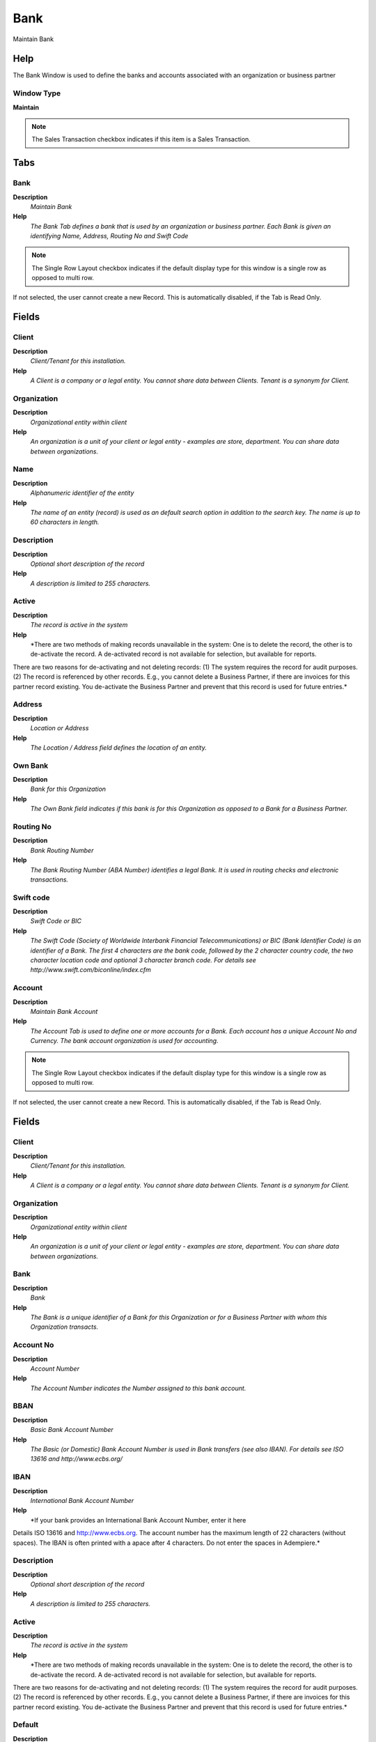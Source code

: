 
.. _functional-guide/window/window-bank:

====
Bank
====

Maintain Bank

Help
====
The Bank Window is used to define the banks and accounts associated with an organization or business partner

Window Type
-----------
\ **Maintain**\ 

.. note::
    The Sales Transaction checkbox indicates if this item is a Sales Transaction.


Tabs
====

Bank
----
\ **Description**\ 
 \ *Maintain Bank*\ 
\ **Help**\ 
 \ *The Bank Tab defines a bank that is used by an organization or business partner.  Each Bank is given an identifying Name, Address, Routing No and Swift Code*\ 

.. note::
    The Single Row Layout checkbox indicates if the default display type for this window is a single row as opposed to multi row.
If not selected, the user cannot create a new Record.  This is automatically disabled, if the Tab is Read Only.

Fields
======

Client
------
\ **Description**\ 
 \ *Client/Tenant for this installation.*\ 
\ **Help**\ 
 \ *A Client is a company or a legal entity. You cannot share data between Clients. Tenant is a synonym for Client.*\ 

Organization
------------
\ **Description**\ 
 \ *Organizational entity within client*\ 
\ **Help**\ 
 \ *An organization is a unit of your client or legal entity - examples are store, department. You can share data between organizations.*\ 

Name
----
\ **Description**\ 
 \ *Alphanumeric identifier of the entity*\ 
\ **Help**\ 
 \ *The name of an entity (record) is used as an default search option in addition to the search key. The name is up to 60 characters in length.*\ 

Description
-----------
\ **Description**\ 
 \ *Optional short description of the record*\ 
\ **Help**\ 
 \ *A description is limited to 255 characters.*\ 

Active
------
\ **Description**\ 
 \ *The record is active in the system*\ 
\ **Help**\ 
 \ *There are two methods of making records unavailable in the system: One is to delete the record, the other is to de-activate the record. A de-activated record is not available for selection, but available for reports.
There are two reasons for de-activating and not deleting records:
(1) The system requires the record for audit purposes.
(2) The record is referenced by other records. E.g., you cannot delete a Business Partner, if there are invoices for this partner record existing. You de-activate the Business Partner and prevent that this record is used for future entries.*\ 

Address
-------
\ **Description**\ 
 \ *Location or Address*\ 
\ **Help**\ 
 \ *The Location / Address field defines the location of an entity.*\ 

Own Bank
--------
\ **Description**\ 
 \ *Bank for this Organization*\ 
\ **Help**\ 
 \ *The Own Bank field indicates if this bank is for this Organization as opposed to a Bank for a Business Partner.*\ 

Routing No
----------
\ **Description**\ 
 \ *Bank Routing Number*\ 
\ **Help**\ 
 \ *The Bank Routing Number (ABA Number) identifies a legal Bank.  It is used in routing checks and electronic transactions.*\ 

Swift code
----------
\ **Description**\ 
 \ *Swift Code or BIC*\ 
\ **Help**\ 
 \ *The Swift Code (Society of Worldwide Interbank Financial Telecommunications) or BIC (Bank Identifier Code) is an identifier of a Bank. The first 4 characters are the bank code, followed by the 2 character country code, the two character location code and optional 3 character branch code. For details see http://www.swift.com/biconline/index.cfm*\ 

Account
-------
\ **Description**\ 
 \ *Maintain Bank Account*\ 
\ **Help**\ 
 \ *The Account Tab is used to define one or more accounts for a Bank.  Each account has a unique Account No and Currency.  The bank account organization is used for accounting.*\ 

.. note::
    The Single Row Layout checkbox indicates if the default display type for this window is a single row as opposed to multi row.
If not selected, the user cannot create a new Record.  This is automatically disabled, if the Tab is Read Only.

Fields
======

Client
------
\ **Description**\ 
 \ *Client/Tenant for this installation.*\ 
\ **Help**\ 
 \ *A Client is a company or a legal entity. You cannot share data between Clients. Tenant is a synonym for Client.*\ 

Organization
------------
\ **Description**\ 
 \ *Organizational entity within client*\ 
\ **Help**\ 
 \ *An organization is a unit of your client or legal entity - examples are store, department. You can share data between organizations.*\ 

Bank
----
\ **Description**\ 
 \ *Bank*\ 
\ **Help**\ 
 \ *The Bank is a unique identifier of a Bank for this Organization or for a Business Partner with whom this Organization transacts.*\ 

Account No
----------
\ **Description**\ 
 \ *Account Number*\ 
\ **Help**\ 
 \ *The Account Number indicates the Number assigned to this bank account.*\ 

BBAN
----
\ **Description**\ 
 \ *Basic Bank Account Number*\ 
\ **Help**\ 
 \ *The Basic (or Domestic) Bank Account Number is used in Bank transfers (see also IBAN). For details see ISO 13616 and http://www.ecbs.org/*\ 

IBAN
----
\ **Description**\ 
 \ *International Bank Account Number*\ 
\ **Help**\ 
 \ *If your bank provides an International Bank Account Number, enter it here
Details ISO 13616 and http://www.ecbs.org. The account number has the maximum length of 22 characters (without spaces). The IBAN is often printed with a apace after 4 characters. Do not enter the spaces in Adempiere.*\ 

Description
-----------
\ **Description**\ 
 \ *Optional short description of the record*\ 
\ **Help**\ 
 \ *A description is limited to 255 characters.*\ 

Active
------
\ **Description**\ 
 \ *The record is active in the system*\ 
\ **Help**\ 
 \ *There are two methods of making records unavailable in the system: One is to delete the record, the other is to de-activate the record. A de-activated record is not available for selection, but available for reports.
There are two reasons for de-activating and not deleting records:
(1) The system requires the record for audit purposes.
(2) The record is referenced by other records. E.g., you cannot delete a Business Partner, if there are invoices for this partner record existing. You de-activate the Business Partner and prevent that this record is used for future entries.*\ 

Default
-------
\ **Description**\ 
 \ *Default value*\ 
\ **Help**\ 
 \ *The Default Checkbox indicates if this record will be used as a default value.*\ 

Currency
--------
\ **Description**\ 
 \ *The Currency for this record*\ 
\ **Help**\ 
 \ *Indicates the Currency to be used when processing or reporting on this record*\ 

Bank Account Type
-----------------
\ **Description**\ 
 \ *Bank Account Type*\ 
\ **Help**\ 
 \ *The Bank Account Type field indicates the type of account (savings, checking etc) this account  is defined as.*\ 

Credit limit
------------
\ **Description**\ 
 \ *Amount of Credit allowed*\ 
\ **Help**\ 
 \ *The Credit Limit field indicates the credit limit for this account.*\ 

Current balance
---------------
\ **Description**\ 
 \ *Current Balance*\ 
\ **Help**\ 
 \ *The Current Balance field indicates the current balance in this account.*\ 

Payment Export Class
--------------------

Sales Transaction
-----------------
\ **Description**\ 
 \ *This is a Sales Transaction*\ 
\ **Help**\ 
 \ *The Sales Transaction checkbox indicates if this item is a Sales Transaction.*\ 

Bank Account Document
---------------------
\ **Description**\ 
 \ *Maintain Bank Account Documents*\ 
\ **Help**\ 
 \ *In this tab, you define the documents used for this bank account.  You define your check and other payment document (sequence) number as well as format.*\ 

.. note::
    If not selected, the user cannot create a new Record.  This is automatically disabled, if the Tab is Read Only.

Fields
======

Client
------
\ **Description**\ 
 \ *Client/Tenant for this installation.*\ 
\ **Help**\ 
 \ *A Client is a company or a legal entity. You cannot share data between Clients. Tenant is a synonym for Client.*\ 

Organization
------------
\ **Description**\ 
 \ *Organizational entity within client*\ 
\ **Help**\ 
 \ *An organization is a unit of your client or legal entity - examples are store, department. You can share data between organizations.*\ 

Bank Account
------------
\ **Description**\ 
 \ *Account at the Bank*\ 
\ **Help**\ 
 \ *The Bank Account identifies an account at this Bank.*\ 

Name
----
\ **Description**\ 
 \ *Alphanumeric identifier of the entity*\ 
\ **Help**\ 
 \ *The name of an entity (record) is used as an default search option in addition to the search key. The name is up to 60 characters in length.*\ 

Description
-----------
\ **Description**\ 
 \ *Optional short description of the record*\ 
\ **Help**\ 
 \ *A description is limited to 255 characters.*\ 

Active
------
\ **Description**\ 
 \ *The record is active in the system*\ 
\ **Help**\ 
 \ *There are two methods of making records unavailable in the system: One is to delete the record, the other is to de-activate the record. A de-activated record is not available for selection, but available for reports.
There are two reasons for de-activating and not deleting records:
(1) The system requires the record for audit purposes.
(2) The record is referenced by other records. E.g., you cannot delete a Business Partner, if there are invoices for this partner record existing. You de-activate the Business Partner and prevent that this record is used for future entries.*\ 

Payment Rule
------------
\ **Description**\ 
 \ *How you pay the invoice*\ 
\ **Help**\ 
 \ *The Payment Rule indicates the method of invoice payment.*\ 

Current Next
------------
\ **Description**\ 
 \ *The next number to be used*\ 
\ **Help**\ 
 \ *The Current Next indicates the next number to use for this document*\ 

Check Print Format
------------------
\ **Description**\ 
 \ *Print Format for printing Checks*\ 
\ **Help**\ 
 \ *You need to define a Print Format to print the document.*\ 

Payment Processor
-----------------
\ **Description**\ 
 \ *Processor for online payments*\ 
\ **Help**\ 
 \ *The Electronic Payments Tab is used to define the parameters for the processing of electronic payments. If no currency is defined, all currencies are accepted. If a minumum amount is defined (or not zero), the payment processor is only used if the payment amount is equal or higher than the minumum amount. 
The class needs to implement org.compiere.model.PaymentProcessor*\ 

.. note::
    The Single Row Layout checkbox indicates if the default display type for this window is a single row as opposed to multi row.
If not selected, the user cannot create a new Record.  This is automatically disabled, if the Tab is Read Only.

Fields
======

Client
------
\ **Description**\ 
 \ *Client/Tenant for this installation.*\ 
\ **Help**\ 
 \ *A Client is a company or a legal entity. You cannot share data between Clients. Tenant is a synonym for Client.*\ 

Organization
------------
\ **Description**\ 
 \ *Organizational entity within client*\ 
\ **Help**\ 
 \ *An organization is a unit of your client or legal entity - examples are store, department. You can share data between organizations.*\ 

Bank Account
------------
\ **Description**\ 
 \ *Account at the Bank*\ 
\ **Help**\ 
 \ *The Bank Account identifies an account at this Bank.*\ 

Name
----
\ **Description**\ 
 \ *Alphanumeric identifier of the entity*\ 
\ **Help**\ 
 \ *The name of an entity (record) is used as an default search option in addition to the search key. The name is up to 60 characters in length.*\ 

Description
-----------
\ **Description**\ 
 \ *Optional short description of the record*\ 
\ **Help**\ 
 \ *A description is limited to 255 characters.*\ 

Active
------
\ **Description**\ 
 \ *The record is active in the system*\ 
\ **Help**\ 
 \ *There are two methods of making records unavailable in the system: One is to delete the record, the other is to de-activate the record. A de-activated record is not available for selection, but available for reports.
There are two reasons for de-activating and not deleting records:
(1) The system requires the record for audit purposes.
(2) The record is referenced by other records. E.g., you cannot delete a Business Partner, if there are invoices for this partner record existing. You de-activate the Business Partner and prevent that this record is used for future entries.*\ 

Host Address
------------
\ **Description**\ 
 \ *Host Address URL or DNS*\ 
\ **Help**\ 
 \ *The Host Address identifies the URL or DNS of the target host*\ 

Host port
---------
\ **Description**\ 
 \ *Host Communication Port*\ 
\ **Help**\ 
 \ *The Host Port identifies the port to communicate with the host.*\ 

Partner ID
----------
\ **Description**\ 
 \ *Partner ID or Account for the Payment Processor*\ 
\ **Help**\ 
 \ *Partner ID (Verisign) or Account ID (Optimal)*\ 

Vendor ID
---------
\ **Description**\ 
 \ *Vendor ID for the Payment Processor*\ 

User ID
-------
\ **Description**\ 
 \ *User ID or account number*\ 
\ **Help**\ 
 \ *The User ID identifies a user and allows access to records or processes.*\ 

Password
--------
\ **Description**\ 
 \ *Password of any length (case sensitive)*\ 
\ **Help**\ 
 \ *The Password for this User.  Passwords are required to identify authorized users.  For Adempiere Users, you can change the password via the Process "Reset Password".*\ 

Proxy address
-------------
\ **Description**\ 
 \ *Address of your proxy server*\ 
\ **Help**\ 
 \ *The Proxy Address must be defined if you must pass through a firewall to access your payment processor.*\ 

Proxy port
----------
\ **Description**\ 
 \ *Port of your proxy server*\ 
\ **Help**\ 
 \ *The Proxy Port identifies the port of your proxy server.*\ 

Proxy logon
-----------
\ **Description**\ 
 \ *Logon of your proxy server*\ 
\ **Help**\ 
 \ *The Proxy Logon identifies the Logon ID for your proxy server.*\ 

Proxy password
--------------
\ **Description**\ 
 \ *Password of your proxy server*\ 
\ **Help**\ 
 \ *The Proxy Password identifies the password for your proxy server.*\ 

Accept MasterCard
-----------------
\ **Description**\ 
 \ *Accept Master Card*\ 
\ **Help**\ 
 \ *Indicates if Master Cards are accepted*\ 

Accept Visa
-----------
\ **Description**\ 
 \ *Accept Visa Cards*\ 
\ **Help**\ 
 \ *Indicates if Visa Cards are accepted*\ 

Accept AMEX
-----------
\ **Description**\ 
 \ *Accept American Express Card*\ 
\ **Help**\ 
 \ *Indicates if American Express Cards are accepted*\ 

Accept Diners
-------------
\ **Description**\ 
 \ *Accept Diner's Club*\ 
\ **Help**\ 
 \ *Indicates if Diner's Club Cards are accepted*\ 

Accept Corporate
----------------
\ **Description**\ 
 \ *Accept Corporate Purchase Cards*\ 
\ **Help**\ 
 \ *Indicates if Corporate Purchase Cards are accepted*\ 

Accept Discover
---------------
\ **Description**\ 
 \ *Accept Discover Card*\ 
\ **Help**\ 
 \ *Indicates if Discover Cards are accepted*\ 

Accept Direct Deposit
---------------------
\ **Description**\ 
 \ *Accept Direct Deposit (payee initiated)*\ 
\ **Help**\ 
 \ *Indicates if Direct Deposits (wire transfers, etc.) are accepted. Direct Deposits are initiated by the payee.*\ 

Accept Direct Debit
-------------------
\ **Description**\ 
 \ *Accept Direct Debits (vendor initiated)*\ 
\ **Help**\ 
 \ *Accept Direct Debit transactions. Direct Debits are initiated by the vendor who has permission to deduct amounts from the payee's account.*\ 

Accept Electronic Check
-----------------------
\ **Description**\ 
 \ *Accept ECheck (Electronic Checks)*\ 
\ **Help**\ 
 \ *Indicates if EChecks are accepted*\ 

Accept ATM
----------
\ **Description**\ 
 \ *Accept Bank ATM Card*\ 
\ **Help**\ 
 \ *Indicates if Bank ATM Cards are accepted*\ 

Minimum Amt
-----------
\ **Description**\ 
 \ *Minimum Amount in Document Currency*\ 

Only Currency
-------------
\ **Description**\ 
 \ *Restrict accepting only this currency*\ 
\ **Help**\ 
 \ *The Only Currency field indicates that this bank account accepts only the currency identified here.*\ 

Require CreditCard Verification Code
------------------------------------
\ **Description**\ 
 \ *Require 3/4 digit Credit Verification Code*\ 
\ **Help**\ 
 \ *The Require CC Verification checkbox indicates if this bank accounts requires a verification number for credit card transactions.*\ 

Sequence
--------
\ **Description**\ 
 \ *Document Sequence*\ 
\ **Help**\ 
 \ *The Sequence defines the numbering sequence to be used for documents.*\ 

Payment Processor Class
-----------------------
\ **Description**\ 
 \ *Payment Processor Java Class*\ 
\ **Help**\ 
 \ *Payment Processor class identifies the Java class used to process payments extending the org.compiere.model.PaymentProcessor class. 
Example implementations are Optimal Payments: org.compiere.model.PP_Optimal or Verisign: org.compiere.model.PP_PayFlowPro*\ 

Commission %
------------
\ **Description**\ 
 \ *Commission stated as a percentage*\ 
\ **Help**\ 
 \ *The Commission indicates (as a percentage) the commission to be paid.*\ 

Cost per transaction
--------------------
\ **Description**\ 
 \ *Fixed cost per transaction*\ 
\ **Help**\ 
 \ *The Cost per Transaction indicates the fixed cost per to be charged per transaction.*\ 

Statement Loader
----------------
\ **Description**\ 
 \ *Definition of Bank Statement Loader (SWIFT, OFX)*\ 
\ **Help**\ 
 \ *The loader definition privides the parameters to load bank statements from EFT formats like SWIFT (MT940) or OFX. The required parameters depend on the actual statement loader class*\ 

.. note::
    The Single Row Layout checkbox indicates if the default display type for this window is a single row as opposed to multi row.
If not selected, the user cannot create a new Record.  This is automatically disabled, if the Tab is Read Only.

Fields
======

Client
------
\ **Description**\ 
 \ *Client/Tenant for this installation.*\ 
\ **Help**\ 
 \ *A Client is a company or a legal entity. You cannot share data between Clients. Tenant is a synonym for Client.*\ 

Organization
------------
\ **Description**\ 
 \ *Organizational entity within client*\ 
\ **Help**\ 
 \ *An organization is a unit of your client or legal entity - examples are store, department. You can share data between organizations.*\ 

Bank Account
------------
\ **Description**\ 
 \ *Account at the Bank*\ 
\ **Help**\ 
 \ *The Bank Account identifies an account at this Bank.*\ 

Name
----
\ **Description**\ 
 \ *Alphanumeric identifier of the entity*\ 
\ **Help**\ 
 \ *The name of an entity (record) is used as an default search option in addition to the search key. The name is up to 60 characters in length.*\ 

Description
-----------
\ **Description**\ 
 \ *Optional short description of the record*\ 
\ **Help**\ 
 \ *A description is limited to 255 characters.*\ 

Active
------
\ **Description**\ 
 \ *The record is active in the system*\ 
\ **Help**\ 
 \ *There are two methods of making records unavailable in the system: One is to delete the record, the other is to de-activate the record. A de-activated record is not available for selection, but available for reports.
There are two reasons for de-activating and not deleting records:
(1) The system requires the record for audit purposes.
(2) The record is referenced by other records. E.g., you cannot delete a Business Partner, if there are invoices for this partner record existing. You de-activate the Business Partner and prevent that this record is used for future entries.*\ 

Financial Institution ID
------------------------
\ **Description**\ 
 \ *The ID of the Financial Institution / Bank*\ 
\ **Help**\ 
 \ *Depending on the loader, it might require a ID of the financial institution*\ 

Branch ID
---------
\ **Description**\ 
 \ *Bank Branch ID*\ 
\ **Help**\ 
 \ *Dependent on the loader, you may have to provide a bank branch ID*\ 

Account No
----------
\ **Description**\ 
 \ *Account Number*\ 
\ **Help**\ 
 \ *The Account Number indicates the Number assigned to this bank account.*\ 

PIN
---
\ **Description**\ 
 \ *Personal Identification Number*\ 

User ID
-------
\ **Description**\ 
 \ *User ID or account number*\ 
\ **Help**\ 
 \ *The User ID identifies a user and allows access to records or processes.*\ 

Password
--------
\ **Description**\ 
 \ *Password of any length (case sensitive)*\ 
\ **Help**\ 
 \ *The Password for this User.  Passwords are required to identify authorized users.  For Adempiere Users, you can change the password via the Process "Reset Password".*\ 

Host Address
------------
\ **Description**\ 
 \ *Host Address URL or DNS*\ 
\ **Help**\ 
 \ *The Host Address identifies the URL or DNS of the target host*\ 

Host port
---------
\ **Description**\ 
 \ *Host Communication Port*\ 
\ **Help**\ 
 \ *The Host Port identifies the port to communicate with the host.*\ 

Proxy address
-------------
\ **Description**\ 
 \ *Address of your proxy server*\ 
\ **Help**\ 
 \ *The Proxy Address must be defined if you must pass through a firewall to access your payment processor.*\ 

Proxy port
----------
\ **Description**\ 
 \ *Port of your proxy server*\ 
\ **Help**\ 
 \ *The Proxy Port identifies the port of your proxy server.*\ 

Proxy logon
-----------
\ **Description**\ 
 \ *Logon of your proxy server*\ 
\ **Help**\ 
 \ *The Proxy Logon identifies the Logon ID for your proxy server.*\ 

Proxy password
--------------
\ **Description**\ 
 \ *Password of your proxy server*\ 
\ **Help**\ 
 \ *The Proxy Password identifies the password for your proxy server.*\ 

File Name
---------
\ **Description**\ 
 \ *Name of the local file or URL*\ 
\ **Help**\ 
 \ *Name of a file in the local directory space - or URL (file://.., http://.., ftp://..)*\ 

Statement Loader Class
----------------------
\ **Description**\ 
 \ *Class name of the bank statement loader*\ 
\ **Help**\ 
 \ *The name of the actual bank statement loader implementing the interface org.compiere.impexp.BankStatementLoaderInterface*\ 

Date Format
-----------
\ **Description**\ 
 \ *Date format used in the input format*\ 
\ **Help**\ 
 \ *The date format is usually detected, but sometimes need to be defined.*\ 

Date last run
-------------
\ **Description**\ 
 \ *Date the process was last run.*\ 
\ **Help**\ 
 \ *The Date Last Run indicates the last time that a process was run.*\ 

Accounting
----------
\ **Description**\ 
 \ *Maintain Accounting Data*\ 
\ **Help**\ 
 \ *The Accounting Tab is used to define the accounts used for transactions with this Bank.*\ 

.. note::
    The Single Row Layout checkbox indicates if the default display type for this window is a single row as opposed to multi row.
The Accounting Tab checkbox indicates if this window contains accounting information. To display accounting information, enable this in Tools>Preference and Role.
If not selected, the user cannot create a new Record.  This is automatically disabled, if the Tab is Read Only.

Fields
======

Client
------
\ **Description**\ 
 \ *Client/Tenant for this installation.*\ 
\ **Help**\ 
 \ *A Client is a company or a legal entity. You cannot share data between Clients. Tenant is a synonym for Client.*\ 

Organization
------------
\ **Description**\ 
 \ *Organizational entity within client*\ 
\ **Help**\ 
 \ *An organization is a unit of your client or legal entity - examples are store, department. You can share data between organizations.*\ 

Bank Account
------------
\ **Description**\ 
 \ *Account at the Bank*\ 
\ **Help**\ 
 \ *The Bank Account identifies an account at this Bank.*\ 

Accounting Schema
-----------------
\ **Description**\ 
 \ *Rules for accounting*\ 
\ **Help**\ 
 \ *An Accounting Schema defines the rules used in accounting such as costing method, currency and calendar*\ 

Active
------
\ **Description**\ 
 \ *The record is active in the system*\ 
\ **Help**\ 
 \ *There are two methods of making records unavailable in the system: One is to delete the record, the other is to de-activate the record. A de-activated record is not available for selection, but available for reports.
There are two reasons for de-activating and not deleting records:
(1) The system requires the record for audit purposes.
(2) The record is referenced by other records. E.g., you cannot delete a Business Partner, if there are invoices for this partner record existing. You de-activate the Business Partner and prevent that this record is used for future entries.*\ 

Bank Asset
----------
\ **Description**\ 
 \ *Bank Asset Account*\ 
\ **Help**\ 
 \ *The Bank Asset Account identifies the account to be used for booking changes to the balance in this bank account*\ 

Bank In Transit
---------------
\ **Description**\ 
 \ *Bank In Transit Account*\ 
\ **Help**\ 
 \ *The Bank in Transit Account identifies the account to be used for funds which are in transit.*\ 

Unallocated Cash
----------------
\ **Description**\ 
 \ *Unallocated Cash Clearing Account*\ 
\ **Help**\ 
 \ *Receipts not allocated to Invoices*\ 

Bank Unidentified Receipts
--------------------------
\ **Description**\ 
 \ *Bank Unidentified Receipts Account*\ 
\ **Help**\ 
 \ *The Bank Unidentified Receipts Account identifies the account to be used when recording receipts that can not be reconciled at the present time.*\ 

Payment Selection
-----------------
\ **Description**\ 
 \ *AP Payment Selection Clearing Account*\ 

Bank Expense
------------
\ **Description**\ 
 \ *Bank Expense Account*\ 
\ **Help**\ 
 \ *The Bank Expense Account identifies the account to be used for recording charges or fees incurred from this Bank.*\ 

Bank Interest Expense
---------------------
\ **Description**\ 
 \ *Bank Interest Expense Account*\ 
\ **Help**\ 
 \ *The Bank Interest Expense Account identifies the account to be used for recording interest expenses.*\ 

Bank Interest Revenue
---------------------
\ **Description**\ 
 \ *Bank Interest Revenue Account*\ 
\ **Help**\ 
 \ *The Bank Interest Revenue Account identifies the account to be used for recording interest revenue from this Bank.*\ 

Bank Revaluation Gain
---------------------
\ **Description**\ 
 \ *Bank Revaluation Gain Account*\ 
\ **Help**\ 
 \ *The Bank Revaluation Gain Account identifies the account to be used for recording gains that are recognized when converting currencies.*\ 

Bank Revaluation Loss
---------------------
\ **Description**\ 
 \ *Bank Revaluation Loss Account*\ 
\ **Help**\ 
 \ *The Bank Revaluation Loss Account identifies the account to be used for recording losses that are recognized when converting currencies.*\ 

Bank Settlement Gain
--------------------
\ **Description**\ 
 \ *Bank Settlement Gain Account*\ 
\ **Help**\ 
 \ *The Bank Settlement Gain account identifies the account to be used when recording a currency gain when the settlement and receipt currency are not the same.*\ 

Bank Settlement Loss
--------------------
\ **Description**\ 
 \ *Bank Settlement Loss Account*\ 
\ **Help**\ 
 \ *The Bank Settlement loss account identifies the account to be used when recording a currency loss when the settlement and receipt currency are not the same.*\ 
